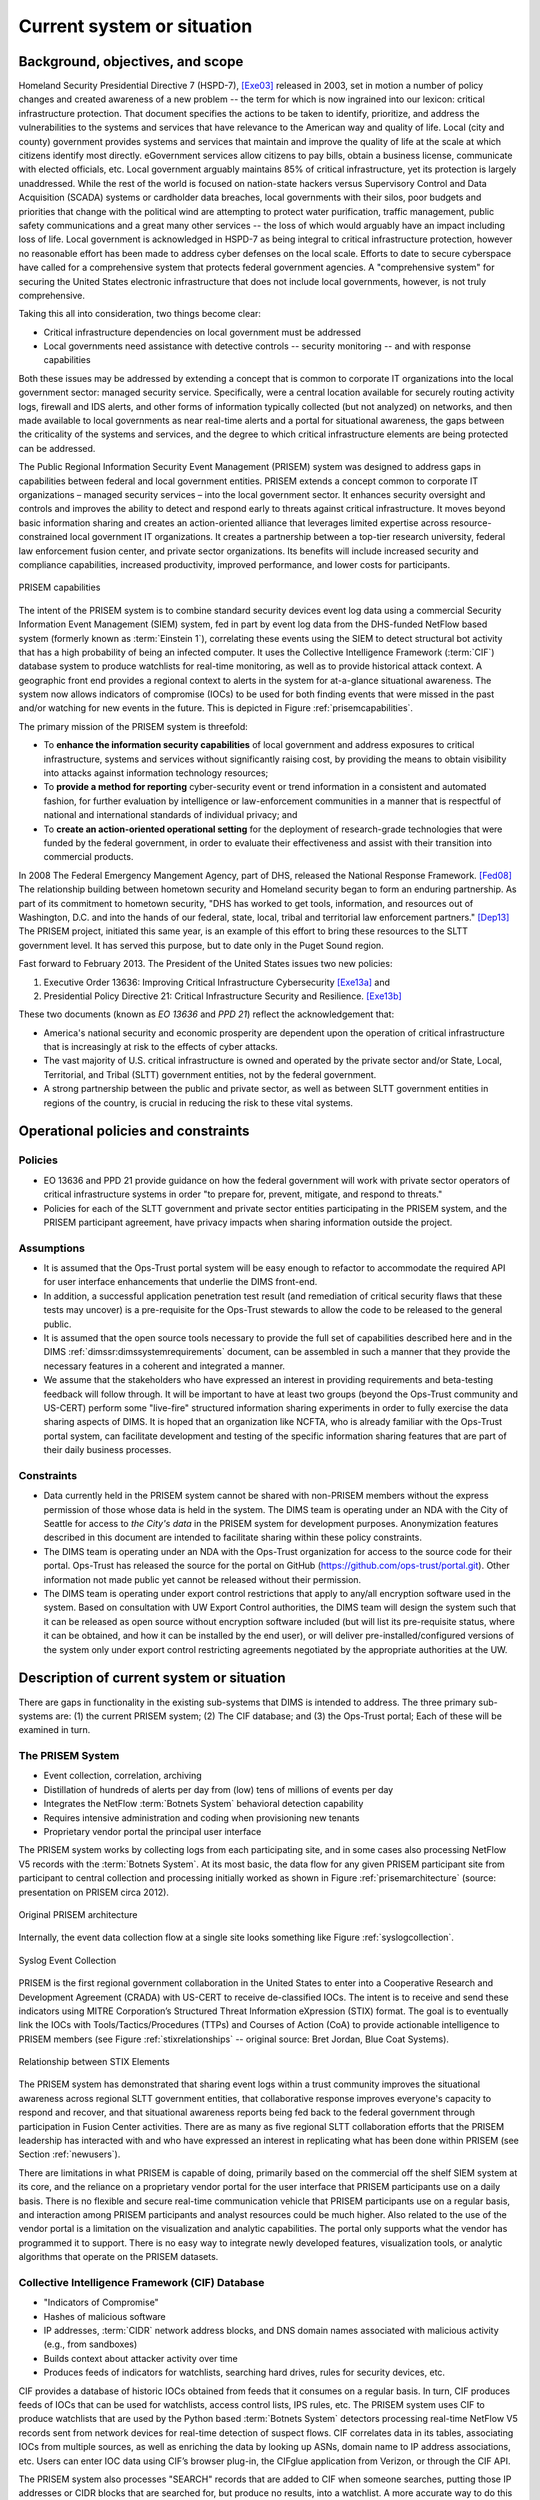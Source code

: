 .. _currentsystem:

Current system or situation
===========================

Background, objectives, and scope
---------------------------------

Homeland Security Presidential Directive 7 (HSPD-7), [Exe03]_ released in 2003, set
in motion a number of policy changes and created awareness of a new problem --
the term for which is now ingrained into our lexicon: critical infrastructure
protection. That document specifies the actions to be taken to identify,
prioritize, and address the vulnerabilities to the systems and services that
have relevance to the American way and quality of life. Local (city and county)
government provides systems and services that maintain and improve the quality
of life at the scale at which citizens identify most directly. eGovernment
services allow citizens to pay bills, obtain a business license, communicate
with elected officials, etc. Local government arguably maintains 85% of
critical infrastructure, yet its protection is largely unaddressed. While the
rest of the world is focused on nation-state hackers versus Supervisory Control
and Data Acquisition (SCADA) systems or cardholder data breaches, local
governments with their silos, poor budgets and priorities that change with the
political wind are attempting to protect water purification, traffic
management, public safety communications and a great many other services -- the
loss of which would arguably have an impact including loss of life. Local
government is acknowledged in HSPD-7 as being integral to critical
infrastructure protection, however no reasonable effort has been made to
address cyber defenses on the local scale. Efforts to date to secure cyberspace
have called for a comprehensive system that protects federal government
agencies. A "comprehensive system" for securing the United States electronic
infrastructure that does not include local governments, however, is not truly
comprehensive.

Taking this all into consideration, two things become clear:

+ Critical infrastructure dependencies on local government must be addressed

+ Local governments need assistance with detective controls -- security
  monitoring -- and with response capabilities

Both these issues may be addressed by extending a concept that is common to
corporate IT organizations into the local government sector: managed security
service. Specifically, were a central location available for securely routing
activity logs, firewall and IDS alerts, and other forms of information
typically collected (but not analyzed) on networks, and then made available to
local governments as near real-time alerts and a portal for situational
awareness, the gaps between the criticality of the systems and services, and
the degree to which critical infrastructure elements are being protected can be
addressed.

The Public Regional Information Security Event Management (PRISEM) system was
designed to address gaps in capabilities between federal and local government
entities. PRISEM extends a concept common to corporate IT organizations –
managed security services – into the local government sector. It enhances
security oversight and controls and improves the ability to detect and respond
early to threats against critical infrastructure. It moves beyond basic
information sharing and creates an action-oriented alliance that leverages
limited expertise across resource-constrained local government IT
organizations. It creates a partnership between a top-tier research university,
federal law enforcement fusion center, and private sector organizations. Its
benefits will include increased security and compliance capabilities, increased
productivity, improved performance, and lower costs for participants.

.. _prisemcapabilities:

.. figure:: images/PRISEM-venn-v1.png
   :alt: PRISEM capabilities
   :width: 70%
   :align: center

   PRISEM capabilities

..

The intent of the PRISEM system is to combine standard security devices event
log data using a commercial Security Information Event Management (SIEM)
system, fed in part by event log data from the DHS-funded NetFlow based  system
(formerly known as :term:`Einstein 1`), correlating these events using the SIEM to
detect structural bot activity that has a high probability of being an infected
computer. It uses the Collective Intelligence Framework (:term:`CIF`) database system
to produce watchlists for real-time monitoring, as well as to provide
historical attack context. A geographic front end provides a regional context
to alerts in the system for at-a-glance situational awareness. The system now
allows indicators of compromise (IOCs) to be used for both finding events that
were missed in the past and/or watching for new events in the future. This
is depicted in Figure :ref:`prisemcapabilities`.

The primary mission of the PRISEM system is threefold:

+ To **enhance the information security capabilities** of local government and
  address exposures to critical infrastructure, systems and services without
  significantly raising cost, by providing the means to obtain visibility into
  attacks against information technology resources;

+ To **provide a method for reporting** cyber-security event or trend information
  in a consistent and automated fashion, for further evaluation by intelligence
  or law-enforcement communities in a manner that is respectful of national and
  international standards of individual privacy; and

+ To **create an action-oriented operational setting** for the deployment of
  research-grade technologies that were funded by the federal government, in
  order to evaluate their effectiveness and assist with their transition into
  commercial products.

In 2008 The Federal Emergency Mangement Agency, part of DHS, released the
National Response Framework. [Fed08]_ The relationship building between
hometown security and Homeland security began to form an enduring partnership.
As part of its commitment to hometown security, "DHS has worked to get tools,
information, and resources out of Washington, D.C. and into the hands of our
federal, state, local, tribal and territorial law enforcement partners."
[Dep13]_ The PRISEM project, initiated this same year, is an example of this
effort to bring these resources to the SLTT government level. It has served
this purpose, but to date only in the Puget Sound region.

Fast forward to February 2013. The President of the United States issues two
new policies:

#. Executive Order 13636: Improving Critical Infrastructure Cybersecurity [Exe13a]_ and
#. Presidential Policy Directive 21: Critical Infrastructure Security and Resilience. [Exe13b]_

These two documents (known as *EO 13636* and *PPD 21*) reflect the
acknowledgement that:

+ America's national security and economic prosperity are dependent upon the
  operation of critical infrastructure that is increasingly at risk to the
  effects of cyber attacks.

+ The vast majority of U.S. critical infrastructure is owned and operated by
  the private sector and/or State, Local, Territorial, and Tribal (SLTT)
  government entities, not by the federal government.

+ A strong partnership between the public and private sector, as well as
  between SLTT government entities in regions of the country, is crucial in
  reducing the risk to these vital systems.

.. _operationalpca:

Operational policies and constraints
------------------------------------

.. _policies:

Policies
~~~~~~~~

+ EO 13636 and PPD 21 provide guidance on how the federal government will work
  with private sector operators of critical infrastructure systems in order "to
  prepare for, prevent, mitigate, and respond to threats."

+ Policies for each of the SLTT government and private sector entities
  participating in the PRISEM system, and the PRISEM participant agreement,
  have privacy impacts when sharing information outside the project.

.. _assumptions:

Assumptions
~~~~~~~~~~~

+ It is assumed that the Ops-Trust portal system will be easy enough to
  refactor to accommodate the required API for user interface enhancements that
  underlie the DIMS front-end.

+ In addition, a successful application penetration test result (and
  remediation of critical security flaws that these tests may uncover) is a
  pre-requisite for the Ops-Trust stewards to allow the code to be released to
  the general public.

+ It is assumed that the open source tools necessary to provide the
  full set of capabilities described here and in the DIMS
  :ref:`dimssr:dimssystemrequirements` document, can be assembled in
  such a manner that they provide the necessary features in a coherent
  and integrated a manner.

+ We assume that the stakeholders who have expressed an interest in providing
  requirements and beta-testing feedback will follow through. It will be
  important to have at least two groups (beyond the Ops-Trust community and
  US-CERT) perform some "live-fire" structured information sharing experiments
  in order to fully exercise the data sharing aspects of DIMS. It is hoped that
  an organization like NCFTA, who is already familiar with the Ops-Trust portal
  system, can facilitate development and testing of the specific information
  sharing features that are part of their daily business processes.

.. _constraints:

Constraints
~~~~~~~~~~~

+ Data currently held in the PRISEM system cannot be shared with non-PRISEM
  members without the express permission of those whose data is held in the
  system. The DIMS team is operating under an NDA with the City of Seattle for
  access to `the City's data` in the PRISEM system for development purposes.
  Anonymization features described in this document are intended to facilitate
  sharing within these policy constraints.

+ The DIMS team is operating under an NDA with the Ops-Trust organization for
  access to the source code for their portal. Ops-Trust has released the source
  for the portal on GitHub (https://github.com/ops-trust/portal.git). Other
  information not made public yet cannot be released without their permission.

+ The DIMS team is operating under export control restrictions that apply to
  any/all encryption software used in the system. Based on consultation with UW
  Export Control authorities, the DIMS team will design the system such that it
  can be released as open source without encryption software included (but will
  list its pre-requisite status, where it can be obtained, and how it can be
  installed by the end user), or will deliver pre-installed/configured versions
  of the system only under export control restricting agreements negotiated by
  the appropriate authorities at the UW.

.. _descriptioncurrentsystem:

Description of current system or situation
------------------------------------------

There are gaps in functionality in the existing sub-systems that DIMS is
intended to address. The three primary sub-systems are: (1) the current PRISEM
system; (2) The CIF database; and (3) the Ops-Trust portal; Each of these will
be examined in turn.

.. _prisemnow:

The PRISEM System
~~~~~~~~~~~~~~~~~

+ Event collection, correlation, archiving
+ Distillation of hundreds of alerts per day from (low) tens of millions of events per day
+ Integrates the NetFlow :term:`Botnets System` behavioral detection capability
+ Requires intensive administration and coding when provisioning new tenants
+ Proprietary vendor portal the principal user interface

The PRISEM system works by collecting logs from each participating site, and in
some cases also processing NetFlow V5 records with the :term:`Botnets System`.
At its most basic, the data flow for any given PRISEM participant
site from participant to central collection and processing initially worked as
shown in Figure :ref:`prisemarchitecture` (source: presentation on PRISEM circa
2012).

.. _prisemarchitecture:

.. figure:: images/prisem-architecture.png
   :alt: Original PRISEM architecture
   :width: 90%
   :align: center

   Original PRISEM architecture

..

Internally, the event data collection flow at a single site looks something
like Figure :ref:`syslogcollection`.

.. _syslogcollection:

.. figure:: images/syslog-sources-v0.png
   :alt: Syslog Event Collection
   :width: 80%
   :align: center

   Syslog Event Collection

..

PRISEM is the first regional government collaboration in the United States to
enter into a Cooperative Research and Development Agreement (CRADA) with
US-CERT to receive de-classified IOCs. The intent is to receive and send these
indicators using MITRE Corporation’s Structured Threat Information eXpression
(STIX) format. The goal is to eventually link the IOCs with
Tools/Tactics/Procedures (TTPs) and Courses of Action (CoA) to provide
actionable intelligence to PRISEM members (see Figure :ref:`stixrelationships`
-- original source: Bret Jordan, Blue Coat Systems).

.. _stixrelationships:

.. figure:: images/STIX-Diagram-Horizontal-1-1.png
   :alt: Relationship of STIX Elements
   :width: 95%
   :align: center

   Relationship between STIX Elements

..

.. What can PRISEM do now?

The PRISEM system has demonstrated that sharing event logs within a trust
community improves the situational awareness across regional SLTT government
entities, that collaborative response improves everyone's capacity to respond
and recover, and that situational awareness reports being fed back to the
federal government through participation in Fusion Center activities. There are
as many as five regional SLTT collaboration efforts that the PRISEM leadership
has interacted with and who have expressed an interest in replicating what has
been done within PRISEM (see Section :ref:`newusers`).

.. What is lacking from PRISEM at present?

There are limitations in what PRISEM is capable of doing, primarily based on
the commercial off the shelf SIEM system at its core, and the reliance on a
proprietary vendor portal for the user interface that PRISEM participants use
on a daily basis. There is no flexible and secure real-time communication
vehicle that PRISEM participants use on a regular basis, and interaction among
PRISEM participants and analyst resources could be much higher. Also related to
the use of the vendor portal is a limitation on the visualization and analytic
capabilities. The portal only supports what the vendor has programmed it to
support. There is no easy way to integrate newly developed features,
visualization tools, or analytic algorithms that operate on the PRISEM
datasets.

.. _cif:

Collective Intelligence Framework (CIF) Database
~~~~~~~~~~~~~~~~~~~~~~~~~~~~~~~~~~~~~~~~~~~~~~~~

+ "Indicators of Compromise"
+ Hashes of malicious software
+ IP addresses, :term:`CIDR` network address blocks, and DNS domain names
  associated with malicious activity (e.g., from sandboxes)
+ Builds context about attacker activity over time
+ Produces feeds of indicators for watchlists, searching hard drives, rules for security devices, etc.

.. What can CIF do now?

CIF provides a database of historic IOCs obtained from feeds that it consumes
on a regular basis. In turn, CIF produces feeds of IOCs that can be used for
watchlists, access control lists, IPS rules, etc. The PRISEM system uses CIF to
produce watchlists that are used by the Python based :term:`Botnets System` detectors
processing real-time NetFlow V5 records sent from network devices for real-time
detection of suspect flows. CIF correlates data in its tables, associating IOCs
from multiple sources, as well as enriching the data by looking up ASNs, domain
name to IP address associations, etc. Users can enter IOC data using CIF’s
browser plug-in, the CIFglue application from Verizon, or through the CIF API.

The PRISEM system also processes "SEARCH" records that are added to CIF when
someone searches, putting those IP addresses or CIDR blocks that are searched
for, but produce no results, into a watchlist. A more accurate way to do this
is to have users explicitly put suspicious IP addresses or CIDR blocks into CIF
with special tagging that is then used to generate a watchlist.

.. What is lacking from CIF at present?

While not a lack of features in CIF, per se, the way CIF is being used is
lacking in potential. While the PRISEM uses CIF to generate watchlists for
real-time network flow detectors, and creates a special watchlist for "SEARCH"
records as described above to watch for highly suspicious events, PRISEM users
(and the vendor portal) are not taking advantage of the full power of
watchlists because users must know how to manually enter data using one of the
secondary CIF-specific mechanisms listed above as the vendor portal does not
currently provide this ability.

CIF is also not being used to store security event information related to
alerts that are positively identified by analysts as being true-positive
indicators of compromise (or confirmation of IOCs sent to the system or entered
manually by analysts.) Were these events to be stored, they would be correlated
with other IOCs and could be published as a feed to interested outside parties.

.. _opstrustportalnow:

Ops-Trust portal Code Base
~~~~~~~~~~~~~~~~~~~~~~~~~~

+ Handles adding users by nomination + vouching workflow processing
+ Segregates trust groups (public or hidden) per administrator defined policy
+ Facilitates encrypted communication via email, and out-of-band contact via phone, IM, etc.
+ Provides a secure wiki for holding information contributed by users and other group knowledge
+ Holds attributes about users:

    + Name, nick-name (handle) to identify them in wiki
    + Telephone number for out-of-band communication
    + Closest airport to facilitate meeting in person when on the road
    + PGP (or GPG) encryption key
    + Instant messaging system username

.. What can the ops-trust portal do now?

The Ops-Trust portal currently does a good job of the nomination and vouching
workflow that allows user accounts to be set up and attributes populated. It
then does a good job of segregating trust groups from each other, including
facilitating encrypted email communications and storing data in a wiki.

.. What is lacking from the ops-trust portal at present?

There are several limitations to the way the Ops-Trust portal
works and is used. All IOC data is passed around at present is in arbitrary
forms (ASCII text columnar data in random field orderings, CSV files, PDF
files, etc.) and may be in the body of an email, as a MIME attachment, or in a
file specified by a URL in the body of the message. Often long lines of
columnar data get wrapped and are difficult to read or parse with scripts.
Cutting/pasting into security systems is difficult, if not impossible when
thousands of lines of data are included in some random field in a large
columnar list. Traffic Light Protocol (TLP)  tagging is done in random ways (if
done at all), and TLP tags in the body of a message do not get included when an
attached file is saved to disk. The subject line of emails includes the list
and it, and the list trailer at the bottom of the email, must be manually
scrubbed when forwarding a message off-list. Users must read every message in a
thread in order to keep up on new data that may involve hosts or networks that
the reader is responsible for protecting, and widespread and rapidly
progressing events can generate dozens or even hundreds of messages in a day,
which is difficult to keep up with.

.. _involvedpersonnel:

Users/Involved personnel for Current System
-------------------------------------------

The current PRISEM system has the following sets of users and
involved personnel:

+ Participating sites are mostly contributors of event log data,
  and consumers of alerts and reports. They receive notification
  from either a managed security service vendor's Security Operations
  Center (SOC) staff, or from the primary analyst working out of
  the Seattle Fusion Center.

  Select participants in the existing PRISEM system will be involved
  in requirement collection, test and evaluation, and will be the
  initial users of a DIMS deployment.

+ The current PRISEM principal analyst who interacts with the Seattle
  Fusion Center will contribute to requirements (primarily in the form
  of user stories), and will assist with test and evaluation of DIMS.

+ A research scientist at the University of Washington (also the PI
  on this contract), who helped design and test capabilities in the
  original PRISEM system, will contribute technical architectural
  design, requirement definition, test and evaluation, documentation,
  and initial user training on the DIMS system.

.. _supportconcept:

Support concept
---------------

.. How is PRISEM supported now?

The current PRISEM system has been supported through grant funding, support for
hosting hardware by entities at the University of Washington, and contracting
with a commercial managed security service vendor with working experience with
the underlying commercial SIEM system originally chosen for use by PRISEM.
This system is known as `Log Matrix` and is an end-of-life product now owned by
Intel subsequent to their acquisition of McAfee.


.. [Exe03] Executive Office of the President. Homeland Security Presidential Directive 7: Critical Infrastructure Identification, Prioritization, and Protection. http://www.dhs.gov/xabout/laws/gc_1214597989952.shtm, December 2003.
.. [Fed08] Federal Emergency Management Agency. National Response Framework. http://www.fema.gov/pdf/emergency/nrf/nrf-core.pdf, January 2008.
.. [Dep13] Department of Homeland Security. Strengthening the Security and Resilience of the Nation's Critical Infrastructure. http://www.dhs.gov/strengthening-security-and-resilience-nation's-critical-infrastructure, August 2013.
.. [Exe13a] Executive Office of the President. Executive Order No. 13636. http://www.fas.org/irp/offdocs/eo/eo-13636.pdf, February 2013.
.. [Exe13b] Executive Office of the President. Presidential Policy Directive – Critical Infrastructure Security and Resilience/PPD-21. http://www.whitehouse.gov/the-press-office/2013/02/12/presidential-policy-directive-critical-infrastructure-security-and-resil, February 2013.

.. _HSPD-7: http://www.dhs.gov/homeland-security-presidential-directive-7
